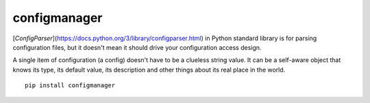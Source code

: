 configmanager
=============

[`ConfigParser`](https://docs.python.org/3/library/configparser.html) in Python standard library
is for parsing configuration files, but it doesn't mean it  should drive your configuration access design.

A single item of configuration (a config) doesn't have to be a clueless string value.
It can be a self-aware object that knows its type, its default value, its description and other
things about its real place in the world.

::

    pip install configmanager

